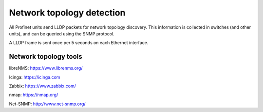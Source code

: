 Network topology detection
==========================

All Profinet units send LLDP packets for network topology discovery. This information
is collected in switches (and other units), and can be queried using the SNMP protocol.

A LLDP frame is sent once per 5 seconds on each Ethernet interface.


Network topology tools
----------------------

libreNMS:
https://www.librenms.org/

Icinga:
https://icinga.com

Zabbix:
https://www.zabbix.com/

nmap:
https://nmap.org/

Net-SNMP:
http://www.net-snmp.org/
